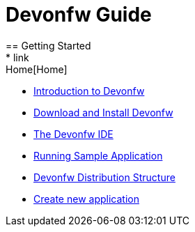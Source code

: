 = Devonfw Guide
== Getting Started
* link:Home[Home]
* link:getting-started-introduction-to-devonfw[Introduction to Devonfw]
* link:devonfw-download-and-install[Download and Install Devonfw]
* link:getting-started-the-devon-ide[The Devonfw IDE]
* link:devon-running-sample-application[Running Sample Application]
* link:devonfw-distribution-structure[Devonfw Distribution Structure]
* link:creating-new-devonfw-application[Create new application]